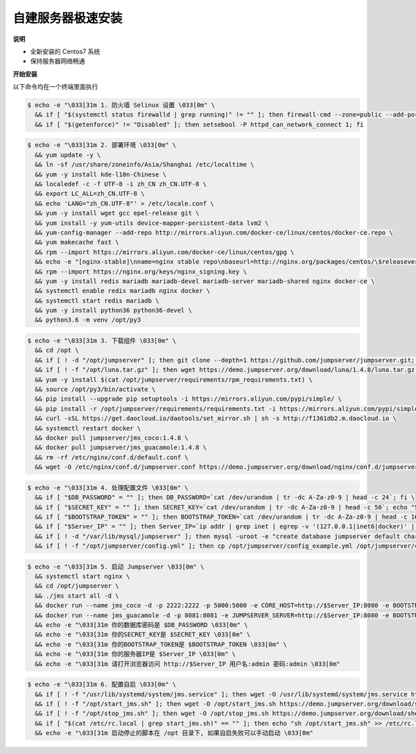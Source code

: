 自建服务器极速安装
------------------------

**说明**

- 全新安装的 Centos7 系统
- 保持服务器网络畅通

**开始安装**

以下命令均在一个终端里面执行

.. code-block:: shell

    $ echo -e "\033[31m 1. 防火墙 Selinux 设置 \033[0m" \
      && if [ "$(systemctl status firewalld | grep running)" != "" ]; then firewall-cmd --zone=public --add-port=80/tcp --permanent; firewall-cmd --zone=public --add-port=2222/tcp --permanent; firewall-cmd --permanent --add-rich-rule="rule family="ipv4" source address="172.17.0.0/16" port protocol="tcp" port="8080" accept"; firewall-cmd --reload; fi \
      && if [ "$(getenforce)" != "Disabled" ]; then setsebool -P httpd_can_network_connect 1; fi

.. code-block:: shell

    $ echo -e "\033[31m 2. 部署环境 \033[0m" \
      && yum update -y \
      && ln -sf /usr/share/zoneinfo/Asia/Shanghai /etc/localtime \
      && yum -y install kde-l10n-Chinese \
      && localedef -c -f UTF-8 -i zh_CN zh_CN.UTF-8 \
      && export LC_ALL=zh_CN.UTF-8 \
      && echo 'LANG="zh_CN.UTF-8"' > /etc/locale.conf \
      && yum -y install wget gcc epel-release git \
      && yum install -y yum-utils device-mapper-persistent-data lvm2 \
      && yum-config-manager --add-repo http://mirrors.aliyun.com/docker-ce/linux/centos/docker-ce.repo \
      && yum makecache fast \
      && rpm --import https://mirrors.aliyun.com/docker-ce/linux/centos/gpg \
      && echo -e "[nginx-stable]\nname=nginx stable repo\nbaseurl=http://nginx.org/packages/centos/\$releasever/\$basearch/\ngpgcheck=1\nenabled=1\ngpgkey=https://nginx.org/keys/nginx_signing.key" > /etc/yum.repos.d/nginx.repo \
      && rpm --import https://nginx.org/keys/nginx_signing.key \
      && yum -y install redis mariadb mariadb-devel mariadb-server mariadb-shared nginx docker-ce \
      && systemctl enable redis mariadb nginx docker \
      && systemctl start redis mariadb \
      && yum -y install python36 python36-devel \
      && python3.6 -m venv /opt/py3

.. code-block:: shell

    $ echo -e "\033[31m 3. 下载组件 \033[0m" \
      && cd /opt \
      && if [ ! -d "/opt/jumpserver" ]; then git clone --depth=1 https://github.com/jumpserver/jumpserver.git; fi \
      && if [ ! -f "/opt/luna.tar.gz" ]; then wget https://demo.jumpserver.org/download/luna/1.4.8/luna.tar.gz; tar xf luna.tar.gz; chown -R root:root luna; fi \
      && yum -y install $(cat /opt/jumpserver/requirements/rpm_requirements.txt) \
      && source /opt/py3/bin/activate \
      && pip install --upgrade pip setuptools -i https://mirrors.aliyun.com/pypi/simple/ \
      && pip install -r /opt/jumpserver/requirements/requirements.txt -i https://mirrors.aliyun.com/pypi/simple/ \
      && curl -sSL https://get.daocloud.io/daotools/set_mirror.sh | sh -s http://f1361db2.m.daocloud.io \
      && systemctl restart docker \
      && docker pull jumpserver/jms_coco:1.4.8 \
      && docker pull jumpserver/jms_guacamole:1.4.8 \
      && rm -rf /etc/nginx/conf.d/default.conf \
      && wget -O /etc/nginx/conf.d/jumpserver.conf https://demo.jumpserver.org/download/nginx/conf.d/jumpserver.conf

.. code-block:: shell

    $ echo -e "\033[31m 4. 处理配置文件 \033[0m" \
      && if [ "$DB_PASSWORD" = "" ]; then DB_PASSWORD=`cat /dev/urandom | tr -dc A-Za-z0-9 | head -c 24`; fi \
      && if [ "$SECRET_KEY" = "" ]; then SECRET_KEY=`cat /dev/urandom | tr -dc A-Za-z0-9 | head -c 50`; echo "SECRET_KEY=$SECRET_KEY" >> ~/.bashrc; fi \
      && if [ "$BOOTSTRAP_TOKEN" = "" ]; then BOOTSTRAP_TOKEN=`cat /dev/urandom | tr -dc A-Za-z0-9 | head -c 16`; echo "BOOTSTRAP_TOKEN=$BOOTSTRAP_TOKEN" >> ~/.bashrc; fi \
      && if [ "$Server_IP" = "" ]; then Server_IP=`ip addr | grep inet | egrep -v '(127.0.0.1|inet6|docker)' | awk '{print $2}' | tr -d "addr:" | head -n 1 | cut -d / -f1`; fi \
      && if [ ! -d "/var/lib/mysql/jumpserver" ]; then mysql -uroot -e "create database jumpserver default charset 'utf8';grant all on jumpserver.* to 'jumpserver'@'127.0.0.1' identified by '$DB_PASSWORD';flush privileges;"; fi \
      && if [ ! -f "/opt/jumpserver/config.yml" ]; then cp /opt/jumpserver/config_example.yml /opt/jumpserver/config.yml; sed -i "s/SECRET_KEY:/SECRET_KEY: $SECRET_KEY/g" /opt/jumpserver/config.yml; sed -i "s/BOOTSTRAP_TOKEN:/BOOTSTRAP_TOKEN: $BOOTSTRAP_TOKEN/g" /opt/jumpserver/config.yml; sed -i "s/# DEBUG: true/DEBUG: false/g" /opt/jumpserver/config.yml; sed -i "s/# LOG_LEVEL: DEBUG/LOG_LEVEL: ERROR/g" /opt/jumpserver/config.yml; sed -i "s/# SESSION_EXPIRE_AT_BROWSER_CLOSE: false/SESSION_EXPIRE_AT_BROWSER_CLOSE: true/g" /opt/jumpserver/config.yml; sed -i "s/DB_PASSWORD: /DB_PASSWORD: $DB_PASSWORD/g" /opt/jumpserver/config.yml; fi

.. code-block:: shell

    $ echo -e "\033[31m 5. 启动 Jumpserver \033[0m" \
      && systemctl start nginx \
      && cd /opt/jumpserver \
      && ./jms start all -d \
      && docker run --name jms_coco -d -p 2222:2222 -p 5000:5000 -e CORE_HOST=http://$Server_IP:8080 -e BOOTSTRAP_TOKEN=$BOOTSTRAP_TOKEN jumpserver/jms_coco:1.4.8 \
      && docker run --name jms_guacamole -d -p 8081:8081 -e JUMPSERVER_SERVER=http://$Server_IP:8080 -e BOOTSTRAP_TOKEN=$BOOTSTRAP_TOKEN jumpserver/jms_guacamole:1.4.8 \
      && echo -e "\033[31m 你的数据库密码是 $DB_PASSWORD \033[0m" \
      && echo -e "\033[31m 你的SECRET_KEY是 $SECRET_KEY \033[0m" \
      && echo -e "\033[31m 你的BOOTSTRAP_TOKEN是 $BOOTSTRAP_TOKEN \033[0m" \
      && echo -e "\033[31m 你的服务器IP是 $Server_IP \033[0m" \
      && echo -e "\033[31m 请打开浏览器访问 http://$Server_IP 用户名:admin 密码:admin \033[0m"

.. code-block:: shell

    $ echo -e "\033[31m 6. 配置自启 \033[0m" \
      && if [ ! -f "/usr/lib/systemd/system/jms.service" ]; then wget -O /usr/lib/systemd/system/jms.service https://demo.jumpserver.org/download/shell/centos/jms.service; chmod 755 /usr/lib/systemd/system/jms.service; fi \
      && if [ ! -f "/opt/start_jms.sh" ]; then wget -O /opt/start_jms.sh https://demo.jumpserver.org/download/shell/centos/start_jms.sh; fi \
      && if [ ! -f "/opt/stop_jms.sh" ]; then wget -O /opt/stop_jms.sh https://demo.jumpserver.org/download/shell/centos/stop_jms.sh; fi \
      && if [ "$(cat /etc/rc.local | grep start_jms.sh)" == "" ]; then echo "sh /opt/start_jms.sh" >> /etc/rc.local; chmod +x /etc/rc.d/rc.local; fi \
      && echo -e "\033[31m 启动停止的脚本在 /opt 目录下, 如果自启失败可以手动启动 \033[0m"
